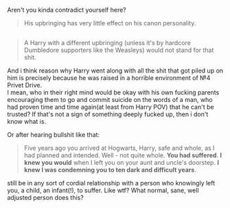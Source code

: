 :PROPERTIES:
:Author: KindaSorta_ThrowAway
:Score: 4
:DateUnix: 1524243450.0
:DateShort: 2018-Apr-20
:END:

Aren't you kinda contradict yourself here?

#+begin_quote
  His upbringing has very little effect on his canon personality.
#+end_quote

** 
   :PROPERTIES:
   :CUSTOM_ID: section
   :END:

#+begin_quote
  A Harry with a different upbringing (unless it's by hardcore Dumbledore supporters like the Weasleys) would not stand for that shit.
#+end_quote

And i think reason why Harry went along with all the shit that got piled up on him is precisely because he was raised in a horrible environment of №4 Privet Drive.\\
I mean, who in their right mind would be okay with his own fucking parents encouraging them to go and commit suicide on the words\memory of a man, who had proven time and time again(at least from Harry POV) that he can't be trusted? If that's not a sign of something deeply fucked up, then i don't know what is.

Or after hearing bullshit like that:

#+begin_quote
  Five years ago you arrived at Hogwarts, Harry, safe and whole, as I had planned and intended. Well - not quite whole. *You had suffered*. *I knew you would* when I left you on your aunt and uncle's doorstep. *I knew I was condemning you to ten dark and difficult years*.
#+end_quote

still be in any sort of cordial relationship with a person who knowingly left you, a child, an infant(!), to suffer. Like wtf? What normal, sane, well adjusted person does this?